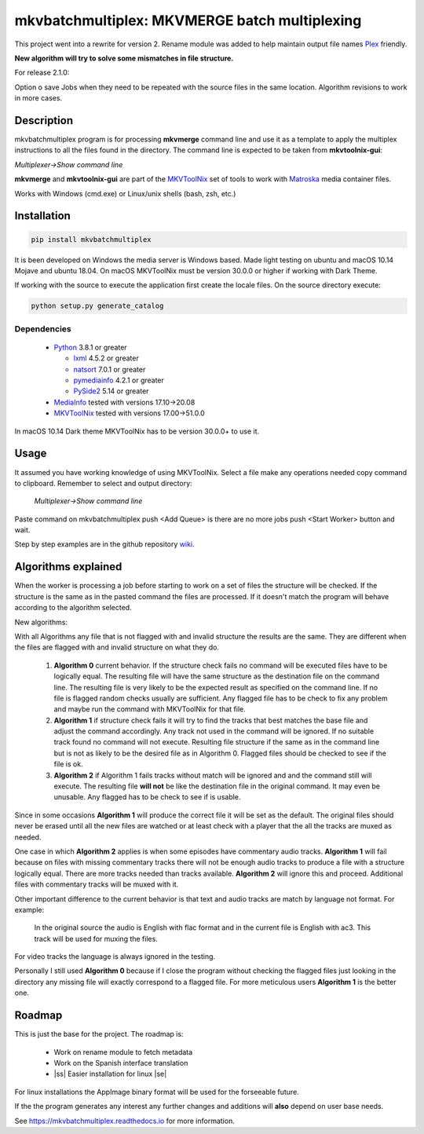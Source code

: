 
**********************************************
mkvbatchmultiplex: MKVMERGE batch multiplexing
**********************************************

.. |ss| raw:: html

    <strike>

.. |se| raw:: html

    </strike>

.. image:: https://img.shields.io/pypi/v/mkvbatchmultiplex.svg
  :target: https://pypi.org/project/mkvbatchmultiplex

.. image:: https://img.shields.io/pypi/pyversions/mkvbatchmultiplex.svg
  :target: https://pypi.org/project/mkvbatchmultiplex

.. image:: https://img.shields.io/badge/Contributor%20Covenant-v2.0%20adopted-ff69b4.svg
  :target: CODE_OF_CONDUCT.md

.. image:: https://readthedocs.org/projects/mkvbatchmultiplex/badge/?version=latest
  :target: https://mkvbatchmultiplex.readthedocs.io/en/latest/?badge=latest
  :alt: Documentation Status

This project went into a rewrite for version 2. Rename module was added to
help maintain output file names Plex_ friendly.

**New algorithm will try to solve some mismatches in file structure.**

For release 2.1.0:

Option o save Jobs when they need to be repeated with the source files in the
same location.  Algorithm revisions to work in more cases.

Description
===========

mkvbatchmultiplex program is for processing **mkvmerge** command line and use
it as a template to apply the multiplex instructions to all the files found
in the directory. The command line is expected to be taken from
**mkvtoolnix-gui**:

*Multiplexer->Show command line*

**mkvmerge** and **mkvtoolnix-gui** are part of the MKVToolNix_ set of tools
to work with Matroska_ media container files.

Works with Windows (cmd.exe) or Linux/unix shells (bash, zsh, etc.)

Installation
============

.. code:: bash

    pip install mkvbatchmultiplex

It is been developed on Windows the media server is Windows based.
Made light testing on ubuntu and macOS 10.14 Mojave and ubuntu 18.04.
On macOS MKVToolNix must be version 30.0.0 or higher if working with
Dark Theme.

If working with the source to execute the application first create the
locale files.  On the source directory execute:

.. code:: bash

    python setup.py generate_catalog

Dependencies
************

  * Python_ 3.8.1 or greater

    - lxml_ 4.5.2 or greater
    - natsort_ 7.0.1 or greater
    - pymediainfo_ 4.2.1 or greater
    - PySide2_ 5.14 or greater

  * MediaInfo_ tested with versions 17.10->20.08
  * MKVToolNix_ tested with versions 17.00->51.0.0

In macOS 10.14 Dark theme MKVToolNix has to be version 30.0.0+ to use it.

Usage
=====

It assumed you have working knowledge of using MKVToolNix.  Select a
file make any operations needed copy command to clipboard. Remember to
select and output directory:

    *Multiplexer->Show command line*

Paste command on mkvbatchmultiplex push <Add Queue> is there are no more jobs
push <Start Worker> button and wait.

Step by step examples are in the github repository wiki_.

Algorithms explained
====================

When the worker is processing a job before starting to work on a set of files
the structure will be checked. If the structure is the same as in the pasted
command the files are processed.  If it doesn't match the program will behave
according to the algorithm selected.

New algorithms:

With all Algorithms any file that is not flagged with and invalid structure
the results are the same.  They are different when the files are flagged with
and invalid structure on what they do.

  1. **Algorithm 0** current behavior. If the structure check fails no command
     will be executed files have to be logically equal. The resulting file will
     have the same structure as the destination file on the command line.  The
     resulting file is very likely to be the expected result as specified on the
     command line. If no file is flagged random checks usually are sufficient.
     Any flagged file has to be check to fix any problem and maybe run the
     command with MKVToolNix for that file.

  2. **Algorithm 1** if structure check fails it will try to find the tracks
     that best matches the base file and adjust the command accordingly. Any
     track not used in the command will be ignored. If no suitable track found
     no command will not execute. Resulting file structure if the same as in the
     command line but is not as likely to be the desired file as in Algorithm 0.
     Flagged files should be checked to see if the file is ok.

  3. **Algorithm 2** if Algorithm 1 fails tracks without match will be ignored
     and and the command still will execute.  The resulting file **will not** be
     like the destination file in the original command.  It may even be
     unusable. Any flagged has to be check to see if is usable.

Since in some occasions **Algorithm 1** will produce the correct file it will
be set as the default. The original files should never be erased until all the
new files are watched or at least check with a player that the all the tracks
are muxed as needed.

One case in which **Algorithm 2** applies is when some episodes have commentary
audio tracks.  **Algorithm 1** will fail because on files with missing
commentary tracks there will not be enough audio tracks to produce a file with
a structure logically equal. There are more tracks needed than tracks available.
**Algorithm 2** will ignore this and proceed. Additional files with commentary
tracks will be muxed with it.

Other important difference to the current behavior is that text and audio tracks
are match by language not format. For example:

  In the original source the audio is English with flac format and in the
  current file is English with ac3.  This track will be used for muxing the
  files.

For video tracks the language is always ignored in the testing.

Personally I still used **Algorithm 0** because if I close the program without
checking the flagged files just looking in the directory any missing file will
exactly correspond to a flagged file. For more meticulous users **Algorithm 1**
is the better one.

Roadmap
=======

This is just the base for the project.  The roadmap is:

    * Work on rename module to fetch metadata
    * Work on the Spanish interface translation
    * |ss| Easier installation for linux |se|

For linux installations the AppImage binary format will be used for the
forseeable future.

If the the program generates any interest any further changes and additions
will **also** depend on user base needs.

See https://mkvbatchmultiplex.readthedocs.io for more information.

.. Hyperlinks.

.. _Plex: https://www.plex.tv/
.. _pymediainfo: https://pypi.org/project/pymediainfo/
.. _PySide2: https://wiki.qt.io/Qt_for_Python
.. _Python: https://www.python.org/downloads/
.. _MKVToolNix: https://mkvtoolnix.download/
.. _Matroska: https://www.matroska.org/
.. _MediaInfo: https://mediaarea.net/en/MediaInfo
.. _lxml: https://lxml.de/
.. _natsort: https://github.com/SethMMorton/natsort
.. _wiki: https://github.com/akai10tsuki/mkvbatchmultiplex/wiki
